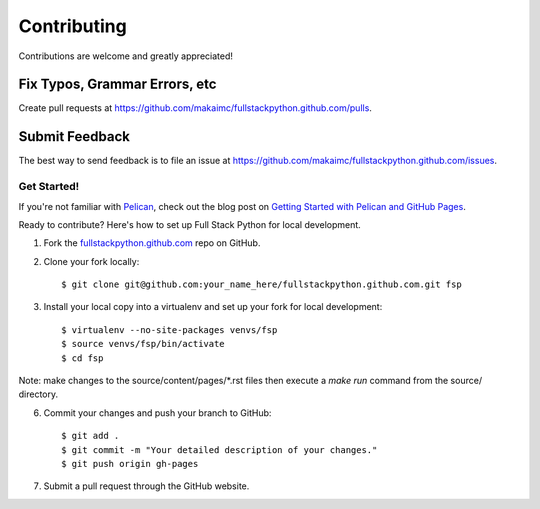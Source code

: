============
Contributing
============

Contributions are welcome and greatly appreciated! 


Fix Typos, Grammar Errors, etc
~~~~~~~~~~~~~~~~~~~~~~~~~~~~~~

Create pull requests at 
https://github.com/makaimc/fullstackpython.github.com/pulls.


Submit Feedback
~~~~~~~~~~~~~~~

The best way to send feedback is to file an issue at 
https://github.com/makaimc/fullstackpython.github.com/issues.


Get Started!
------------

If you're not familiar with `Pelican <http://docs.getpelican.com/>`_, check out the blog post on 
`Getting Started with Pelican and GitHub Pages <http://www.mattmakai.com/introduction-to-pelican.html>`_.

Ready to contribute? Here's how to set up Full Stack Python for local 
development.

1. Fork the `fullstackpython.github.com <https://github.com/makaimc/fullstackpython.github.com>`_ repo on GitHub.

2. Clone your fork locally::

    $ git clone git@github.com:your_name_here/fullstackpython.github.com.git fsp

3. Install your local copy into a virtualenv and set up your fork for local development::

    $ virtualenv --no-site-packages venvs/fsp
    $ source venvs/fsp/bin/activate
    $ cd fsp

Note: make changes to the source/content/pages/\*.rst files then execute a
*make run* command from the source/ directory.

6. Commit your changes and push your branch to GitHub::

    $ git add .
    $ git commit -m "Your detailed description of your changes."
    $ git push origin gh-pages

7. Submit a pull request through the GitHub website.

